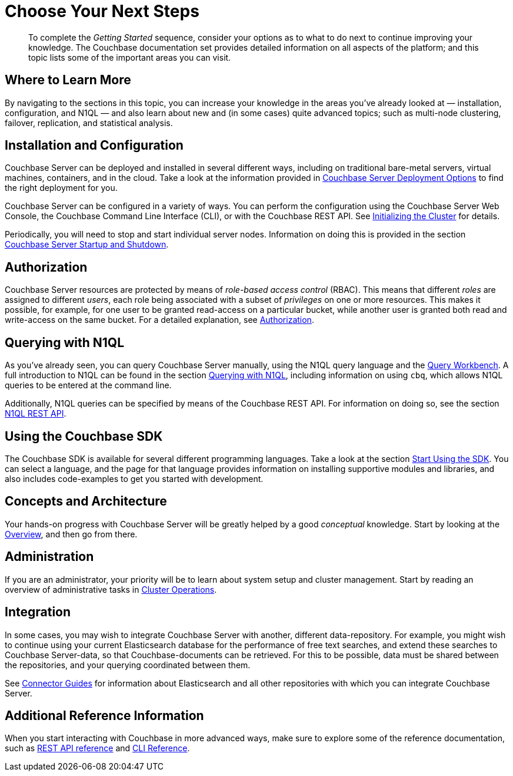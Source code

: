 [#chooseYourNextSteps]
= Choose Your Next Steps

[abstract]
To complete the _Getting Started_ sequence, consider your options as to what to do next to continue improving your knowledge.
The Couchbase documentation set provides detailed information on all aspects of the platform; and this topic lists some of the important areas you can visit.

== Where to Learn More

By navigating to the sections in this topic, you can increase your knowledge in the areas you've already looked at — installation, configuration, and N1QL — and also learn about new and (in some cases) quite advanced topics; such as multi-node clustering, failover, replication, and statistical analysis.

== Installation and Configuration

Couchbase Server can be deployed and installed in several different ways, including on traditional bare-metal servers, virtual machines, containers, and in the cloud.
Take a look at the information provided in xref:install:get-started.adoc#topic_ezc_yyv_2bb[Couchbase Server Deployment Options] to find the right deployment for you.

Couchbase Server can be configured in a variety of ways.
You can perform the configuration using the Couchbase Server Web Console, the Couchbase Command Line Interface (CLI), or with the Couchbase REST API.
See xref:install:init-setup.adoc#topic12527[Initializing the Cluster] for details.

Periodically, you will need to stop and start individual server nodes.
Information on doing this is provided in the section xref:install:startup-shutdown.adoc[Couchbase Server Startup and Shutdown].

== Authorization

Couchbase Server resources are protected by means of _role-based access control_ (RBAC).
This means that different _roles_ are assigned to different _users_, each role being associated with a subset of _privileges_ on one or more resources.
This makes it possible, for example, for one user to be granted read-access on a particular bucket, while another user is granted both read and write-access on the same bucket.
For a detailed explanation, see xref:security:security-authorization.adoc#authorization[Authorization].

== Querying with N1QL

As you've already seen, you can query Couchbase Server manually, using the N1QL query language and the xref:tools:query-workbench.adoc[Query Workbench].
A full introduction to N1QL can be found in the section xref:java-sdk::common/n1ql-query.adoc[Querying with N1QL], including information on using `cbq`, which allows N1QL queries to be entered at the command line.

Additionally, N1QL queries can be specified by means of the Couchbase REST API.
For information on doing so, see the section xref:n1ql:n1ql-rest-api/index.adoc[N1QL REST API].

== Using the Couchbase SDK

The Couchbase SDK is available for several different programming languages.
Take a look at the section xref:nodejs-sdk::start-using-sdk.adoc[Start Using the SDK].
You can select a language, and the page for that language provides information on installing supportive modules and libraries, and also includes code-examples to get you started with development.

== Concepts and Architecture

Your hands-on progress with Couchbase Server will be greatly helped by a good _conceptual_ knowledge.
Start by looking at the xref:understanding-couchbase:understanding-couchbase.adoc#understanding-couchbase-overview[Overview], and then go from there.

== Administration

If you are an administrator, your priority will be to learn about system setup and cluster management.
Start by reading an overview of administrative tasks in xref:clustersetup:server-setup.adoc[Cluster Operations].

== Integration

In some cases, you may wish to integrate Couchbase Server with another, different data-repository.
For example, you might wish to continue using your current Elasticsearch database for the performance of free text searches, and extend these searches to Couchbase Server-data, so that Couchbase-documents can be retrieved.
For this to be possible, data must be shared between the repositories, and your querying coordinated between them.

See xref:connectors:intro.adoc[Connector Guides] for information about Elasticsearch and all other repositories with which you can integrate Couchbase Server.

== Additional Reference Information

When you start interacting with Couchbase in more advanced ways, make sure to explore some of the reference documentation, such as xref:rest-api:rest-intro.adoc[REST API reference] and  xref:cli:cli-intro.adoc[CLI Reference].
